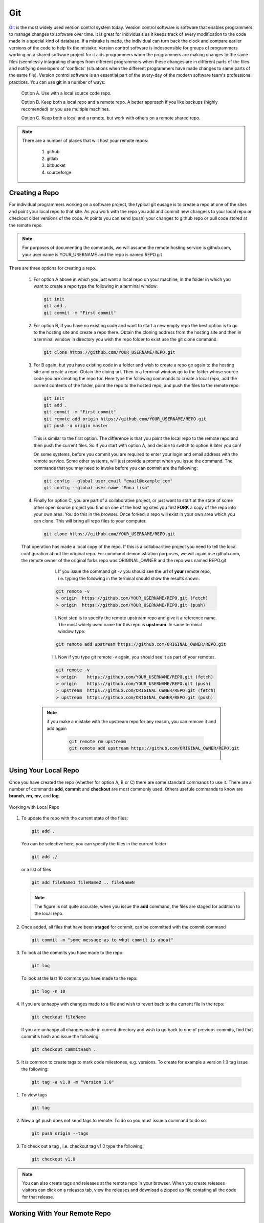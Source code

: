 .. _lblHelp:

***
Git
***

`Git <http://git.com>`_ is the most widely used version control system today.  Version control software is software that enables programmers to manage changes to software over time. It is great for individuals as it keeps track of every modification to the code made in a special kind of database. If a mistake is made, the individual can turn back the clock and compare earlier versions of the code to help fix the mistake. Version control software is indespensible for groups of programmers working on a shared software project for it aids programmers when the programmers are making changes to the same files (seemlessly intagrating changes from different programmers when these changes are in different parts of the files and notifying developers of 'conflicts' (situations when the different programmers have made changes to same parts of the same file). Version control software is an essential part of the every-day of the modern software team's professional practices. You can use **git** in a number of ways:

     Option A. Use with a local source code repo.

     Option B. Keep both a local repo and a remote repo. A better approach if you like backups (highly recomended) or you use multiple machines.

     Option C. Keep both a local and a remote, but work with others on a remote shared repo.

.. note::
   
   There are a number of places that will host your remote repos:

      #. github

      #. gitlab

      #. bitbucket

      #. sourceforge

Creating a Repo
---------------

For individual programmers working on a software project, the typical git eusage is to create a repo at one of the sites and point your local repo to that site. As you work with the repo you add and commit new changess to your local repo or checkout older versions of the code. At points you can send (push) your changes to github repo or pull code stored at the remote repo.

.. note::

   For purposes of documenting the commands, we will assume the remote hosting service is github.com, your user name is YOUR_USERNAME and the repo is named REPO.git

There are three options for creating a repo.

      #. For option A above in which you just want a local repo on your machine, in the folder in which you want to create a repo type the following in a terminal window:

      	 .. code::
   
		git init 
		git add .
		git commit -m "First commit"
 

      #. For option B, if you have no existing code and want to start a new empty repo the best option is to go to the hosting site and create a repo there. Obtain the cloning address from the hosting site and then in a terminal window in directory you wish the repo folder to exist use the git clone command:

      	 .. code::
   
		git clone https://github.com/YOUR_USERNAME/REPO.git

      #. For B again, but you have existing code in a folder and wish to create a repo go again to the hosting site and create a repo. Obtain the cloing url. Then in a terminal window go to the folder whose source code you are creating the repo for. Here type the following commands to create a local repo, add the current contents of the folder, point the repo to the hosted repo, and push the files to the remote repo:

      	 .. code::
   
		git init 
		git add .
		git commit -m "First commit"
		git remote add origin https://github.com/YOUR_USERNAME/REPO.git 
		git push -u origin master

      	 .. note::

      	 This is similar to the first option. The difference is that you point the local repo to the remote repo and then push the current files. So if you start with option A, and decide to switch to option B later you can!


	 On some systems, before you commit you are required to enter your login and email address with the remote service. Some other systems, will just provide a prompt when you issue the command. The commands that you may need to invoke before you can commit are the following:

	 .. code::

	    git config --global user.email "email@example.com"
	    git config --global user.name "Mona Lisa"

      #. Finally for option C, you are part of a collaborative project, or just want to start at the state of some other open source project you find on one of the hosting sites you first **FORK** a copy of the repo into your own area. You do this in the browser. Once forked, a repo will exist in your own area which you can clone. This will bring all repo files to your computer.

      	 .. code::
   
		git clone https://github.com/YOUR_USERNAME/REPO.git

      That operation has made a local copy of the repo. If this is a collaboaritive project you need to tell the local configuration about the original repo. For command demonsstration purposes, we will again use github.com, the remote owner of the original forks repo was ORIGINAL_OWNER and the repo was named REPO.git

          I. If you issue the command git -v you should see the url of **your** remote repo, i.e. typing the following in the terminal should show the results shown:

	  .. code:: 

	     git remote -v
	     > origin  https://github.com/YOUR_USERNAME/REPO.git (fetch)
             > origin  https://github.com/YOUR_USERNAME/REPO.git (push)

	  II. Next step is to specify the remote upstream repo and give it a reference name. The most widely used name for this repo is **upstream**. In same terminal window type:

	  .. code::

   	     git remote add upstream https://github.com/ORIGINAL_OWNER/REPO.git

	  III. Now if you type git remote -v again, you should see it as part of your remotes.

	  .. code::

	     git remote -v
	     > origin    https://github.com/YOUR_USERNAME/REPO.git (fetch)
   	     > origin    https://github.com/YOUR_USERNAME/REPO.git (push)
   	     > upstream  https://github.com/ORIGINAL_OWNER/REPO.git (fetch)
   	     > upstream  https://github.com/ORIGINAL_OWNER/REPO.git (push)

	 .. note::

	    if you make a mistake with the upstream repo for any reason, you can remove it and add again

	     .. code::

	     	git remote rm upstream
		git remote add upstream https://github.com/ORIGINAL_OWNER/REPO.git


Using Your Local Repo
---------------------

Once you have created the repo (whether for option A, B or C) there are some standard commands to use it. There are a number of commands **add**, **commit** and **checkout** are most commonly used. Others usefule commands to know are **branch**, **rm**, **mv**, and **log**.



.. figure:: figures/git1.png
   :align: center
   :figclass: align-center

   Working with Local Repo

#. To update the repo with the current state of the files:

   .. code::
   
	git add .

   You can be selective here, you can specify the files in the current folder

   .. code::
   
	git add ./

   or a list of files

   .. code::
   
	git add fileName1 fileName2 .. fileNameN

   .. note::

      The figure is not quite accurate, when you issue the **add** command, the files are staged for addition to the local repo.

#. Once added, all files that have been **staged** for commit, can be committed with the commit command

   .. code::
   
	git commit -m "some message as to what commit is about"


#. To look at the commits you have made to the repo:

   .. code::
   
	git log

   To look at the last 10 commits you have made to the repo:

   .. code::
   
	git log -n 10

#. If you are unhappy with changes made to a file and wish to revert back to the current file in the repo:

   .. code::
   
	git checkout fileName

   If you are unhappy all changes made in current directory and wish to go back to one of previous commits, find that commit's hash and issue the following:

   .. code::

      git checkout commitHash .

#. It is common to create tags to mark code milestones, e.g. versions. To create for example a version 1.0 tag issue the following:

  .. code::

      git tag -a v1.0 -m "Version 1.0"

#. To view tags

   .. code::

      git tag 

#. Now a git push does not send tags to remote. To do so you must issue a command to do so:

   .. code::

      git push origin --tags

#. To check out a tag , i.e. checkout tag v1.0 type the following:

   .. code::

      git checkout v1.0

.. note:: 

   You can also create tags and releases at the remote repo in your browser. When you create releases visitors can click on a releases tab, view the releases and download a zipped up file contating all the code for that release.


Working With Your Remote Repo
-----------------------------

Say you have an online repo and now you want to update the repo with all the changes you have made to your local copy.

.. figure:: figures/git2.png
   :align: center
   :figclass: align-center

   Working with a Remote Repo in the Cloud
   
#. To send the commits from your local repo to your hosted repo you issue the push command:

   .. code::
   
	git push

#. If for some reason you want to pull the code from your online repo and merge with your current code. Note this is more a collaborative operation. It actually does a git fetch and merge in a single operation. 

   .. code::

      git pull


Synching your Fork with Original
--------------------------------

When working in a collaborative project, your interaction with git is as shown in following figure. You fork the repo, clone the fork to your desktop, add, commit and checkout with your local repo. A good idea befor you push changes to your fork is to fetch and merge code in the original repo. **This is good practice, because if you work too long away from the original chances are you will have more conflicts to sort out when you do eventually merge the code**. So before you push to your own fork, fetch and merge the original repo, fix any conflicts and add and commit them. Then push to your fork. At this time you can also make a puill request to tyhe original if you think your contributions are at a significant pointy to do so.

.. figure:: figures/git3.png
   :align: center
   :figclass: align-center

   One Recommended Approach to Collaborative Git

.. note::

#. To Synch your Fork with the original you need to fetch the branches and their respective commits from the upstream repository. Commits to original master branch will be stored in a local branch, upstream/master.

   .. code::

      git fetch upstream
      > remote: Counting objects: XX, done.
      > remote: Compressing objects: 100% (XX/XX), done.
      > remote: Total YY (delta XX), reused XX (delta 9)
      > Unpacking objects: 100% (YY/YY), done.
      > From https://github.com/ORIGINAL_OWNER/REPO
      >  * [new branch]      master     -> upstream/master


#. Switch to your own master branch, if you don't use branches you will be here so this is not necessary.

   .. code::

      git checkout master
      > Switched to branch 'master'

#. Now merge the changes between the two into your local master branch

   .. code::

      git merge upstream/master
      >    Updating wkflkqjflkfwlkfgq
      > Fast-forward
      >  X files changed, Y insertions(+), Z deletions(-)
      >  .....
      >  .....

   .. note::
   
	Messages differ depending on your local commits

#. Now merge any conlicts with **add** and **commit** commands. Hopefully there are When dealing with **conflicts** you have a number of options: 

   #. You can open and edit each file that has a conflict.

   #. You can tell git to use your version of the code to resolve the conflict.

      .. code::

       	 git checkout --ours PATH/FILE 

   #. You can tell git to use THEIR (UPSTREAMS) version of the code to resolve the conflict.

      .. code::

	 git checkout --theirs PATH/FILE

   .. note::

      The latter two options, while quick and easy, are typically not what you wabt. They can be dangerous as you are loosing either your changes or changes others have made. It is thus useful to look at the conflicts individually just to ensure that you are resolving the conflict correctly.

#.  Now that you have made the final **push**, you can now through, the web browser, make a pull request from your remote fork to the original upstream repo.

.. warning::

   Not really a warning, just something to get your attention. Git has many more commands and features, e.g. branching. We have just presented enough basic commands that will get you through most of what you want to do starting off. As you come across special situations, Dr. Google will prove invaluable!


